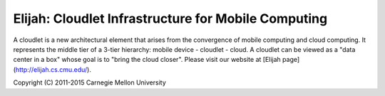 Elijah: Cloudlet Infrastructure for Mobile Computing
========================================================

A cloudlet is a new architectural element that arises from the convergence of
mobile computing and cloud computing. It represents the middle tier of a 3-tier
hierarchy:  mobile device - cloudlet - cloud.   A cloudlet can be viewed as a
"data center in a box" whose  goal is to "bring the cloud closer". Please visit
our website at [Elijah page](http://elijah.cs.cmu.edu/).

Copyright (C) 2011-2015 Carnegie Mellon University


